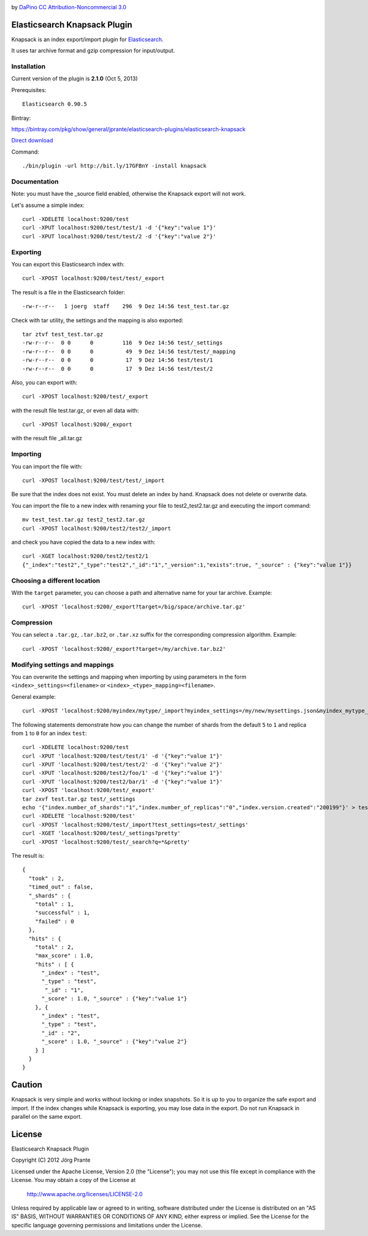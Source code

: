 .. image:: ../../../elasticsearch-knapsack/raw/master/knapsack.png

by `DaPino <http://www.iconarchive.com/show/fishing-equipment-icons-by-dapino.html/>`_ `CC Attribution-Noncommercial 3.0 <http://creativecommons.org/licenses/by-nc/3.0/>`_

Elasticsearch Knapsack Plugin
=============================

Knapsack is an index export/import plugin for `Elasticsearch <http://github.com/elasticsearch/elasticsearch>`_.

It uses tar archive format and gzip compression for input/output.

Installation
------------

Current version of the plugin is **2.1.0** (Oct 5, 2013)

Prerequisites::

  Elasticsearch 0.90.5

Bintray:

https://bintray.com/pkg/show/general/jprante/elasticsearch-plugins/elasticsearch-knapsack

`Direct download <http://dl.bintray.com/jprante/elasticsearch-plugins/org/xbib/elasticsearch/plugin/elasticsearch-knapsack/2.0.2/elasticsearch-knapsack-2.1.0.zip>`_

Command::

  ./bin/plugin -url http://bit.ly/17GFBnY -install knapsack


Documentation
-------------

Note: you must have the _source field enabled, otherwise the Knapsack export will not work.

Let's assume a simple index::

   curl -XDELETE localhost:9200/test
   curl -XPUT localhost:9200/test/test/1 -d '{"key":"value 1"}'
   curl -XPUT localhost:9200/test/test/2 -d '{"key":"value 2"}'

Exporting
---------

You can export this Elasticsearch index with::

   curl -XPOST localhost:9200/test/test/_export

The result is a file in the Elasticsearch folder::

   -rw-r--r--   1 joerg  staff    296  9 Dez 14:56 test_test.tar.gz
   
Check with tar utility, the settings and the mapping is also exported::   

   tar ztvf test_test.tar.gz 
   -rw-r--r--  0 0      0         116  9 Dez 14:56 test/_settings
   -rw-r--r--  0 0      0          49  9 Dez 14:56 test/test/_mapping
   -rw-r--r--  0 0      0          17  9 Dez 14:56 test/test/1
   -rw-r--r--  0 0      0          17  9 Dez 14:56 test/test/2

Also, you can export with::

   curl -XPOST localhost:9200/test/_export

with the result file test.tar.gz, or even all data with::

   curl -XPOST localhost:9200/_export

with the result file _all.tar.gz

Importing
---------

You can import the file with::

   curl -XPOST localhost:9200/test/test/_import

Be sure that the index does not exist. You must delete an index by hand. Knapsack does not delete or overwrite data.

You can import the file to a new index with renaming your file to test2_test2.tar.gz and executing the import command::

   mv test_test.tar.gz test2_test2.tar.gz
   curl -XPOST localhost:9200/test2/test2/_import

and check you have copied the data to a new index with::

   curl -XGET localhost:9200/test2/test2/1
   {"_index":"test2","_type":"test2","_id":"1","_version":1,"exists":true, "_source" : {"key":"value 1"}}

Choosing a different location
-----------------------------

With the ``target`` parameter, you can choose a path and alternative name for your tar archive. Example::

   curl -XPOST 'localhost:9200/_export?target=/big/space/archive.tar.gz'

Compression
-----------

You can select a ``.tar.gz``, ``.tar.bz2``, or ``.tar.xz`` suffix for the corresponding compression algorithm. Example::

   curl -XPOST 'localhost:9200/_export?target=/my/archive.tar.bz2'

Modifying settings and mappings
-------------------------------

You can overwrite the settings and mapping when importing by using parameters in the form ``<index>_settings=<filename>`` or ``<index>_<type>_mapping=<filename>``. 

General example::

    curl -XPOST 'localhost:9200/myindex/mytype/_import?myindex_settings=/my/new/mysettings.json&myindex_mytype_mapping=/my/new/mapping.json'

The following statements demonstrate how you can change the number of shards from the default ``5`` to ``1`` and replica from ``1`` to ``0`` for an index ``test``::

    curl -XDELETE localhost:9200/test
    curl -XPUT 'localhost:9200/test/test/1' -d '{"key":"value 1"}'
    curl -XPUT 'localhost:9200/test/test/2' -d '{"key":"value 2"}'
    curl -XPUT 'localhost:9200/test2/foo/1' -d '{"key":"value 1"}'
    curl -XPUT 'localhost:9200/test2/bar/1' -d '{"key":"value 1"}'
    curl -XPOST 'localhost:9200/test/_export'
    tar zxvf test.tar.gz test/_settings
    echo '{"index.number_of_shards":"1","index.number_of_replicas":"0","index.version.created":"200199"}' > test/_settings
    curl -XDELETE 'localhost:9200/test'
    curl -XPOST 'localhost:9200/test/_import?test_settings=test/_settings'
    curl -XGET 'localhost:9200/test/_settings?pretty'
    curl -XPOST 'localhost:9200/test/_search?q=*&pretty'

The result is::

  {
    "took" : 2,
    "timed_out" : false,
    "_shards" : {
      "total" : 1,
      "successful" : 1,
      "failed" : 0
    },
    "hits" : {
      "total" : 2,
      "max_score" : 1.0,
      "hits" : [ {
        "_index" : "test",
        "_type" : "test",
         "_id" : "1",
        "_score" : 1.0, "_source" : {"key":"value 1"}
      }, {
        "_index" : "test",
        "_type" : "test",
        "_id" : "2",
        "_score" : 1.0, "_source" : {"key":"value 2"}
      } ]
    }
  }


Caution
=======

Knapsack is very simple and works without locking or index snapshots.
So it is up to you to organize the safe export and import.
If the index changes while Knapsack is exporting, you may lose data in the export.
Do not run Knapsack in parallel on the same export.


License
=======

Elasticsearch Knapsack Plugin

Copyright (C) 2012 Jörg Prante

Licensed under the Apache License, Version 2.0 (the "License");
you may not use this file except in compliance with the License.
You may obtain a copy of the License at

    http://www.apache.org/licenses/LICENSE-2.0

Unless required by applicable law or agreed to in writing, software
distributed under the License is distributed on an "AS IS" BASIS,
WITHOUT WARRANTIES OR CONDITIONS OF ANY KIND, either express or implied.
See the License for the specific language governing permissions and
limitations under the License.

